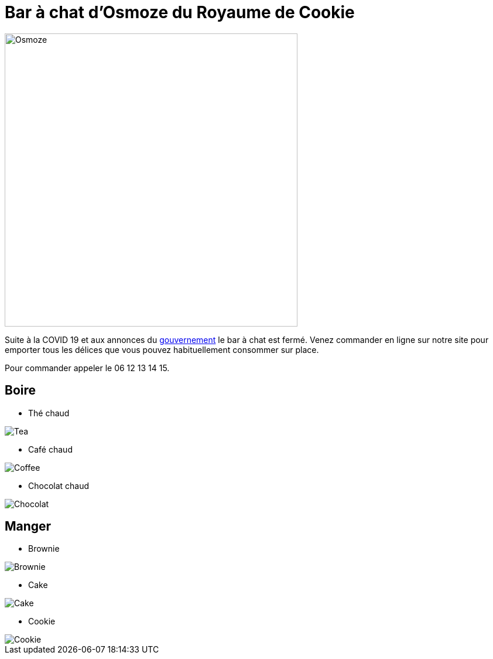 = Bar à chat d'Osmoze du Royaume de Cookie

image::OsmozeOutside.jpg[Osmoze,500,500]

Suite à la COVID 19 et aux annonces du https://www.gouvernement.fr/info-coronavirus/couvre-feu[gouvernement] le bar à chat est fermé.  
Venez commander en ligne sur notre site pour emporter tous les délices que vous pouvez habituellement consommer sur place.

Pour commander appeler le 06 12 13 14 15.

== Boire

* Thé chaud

image::https://www.maxicoffee.com/blog/wp-content/uploads/2017/06/the-sante.png[Tea]

* Café chaud

image::https://www.fourniresto.com/blog/wp-content/uploads/2017/05/caf%C3%A9-couv.jpeg[Coffee]

* Chocolat chaud

image::https://s3-eu-west-1.amazonaws.com/images-ca-1-0-1-eu/recipe_photos/original/188335/CHOCOLAT_CHAUD_4.JPG[Chocolat]

== Manger

* Brownie

image::https://m.bettybossi.ch/static/rezepte/x/bb_blub160501_0080a_x.jpg[Brownie]

* Cake 

image::https://cac.img.pmdstatic.net/fit/http.3A.2F.2Fprd2-bone-image.2Es3-website-eu-west-1.2Eamazonaws.2Ecom.2Fcac.2F2018.2F09.2F25.2F020c4c4b-f77e-4d5d-8172-e62af5a563f0.2Ejpeg/422x316/quality/80/crop-from/center/cake-aux-framboises.jpeg[Cake]

* Cookie

image::https://assets.afcdn.com/recipe/20190529/93153_w1024h576c1cx2220cy1728.jpg[Cookie]


